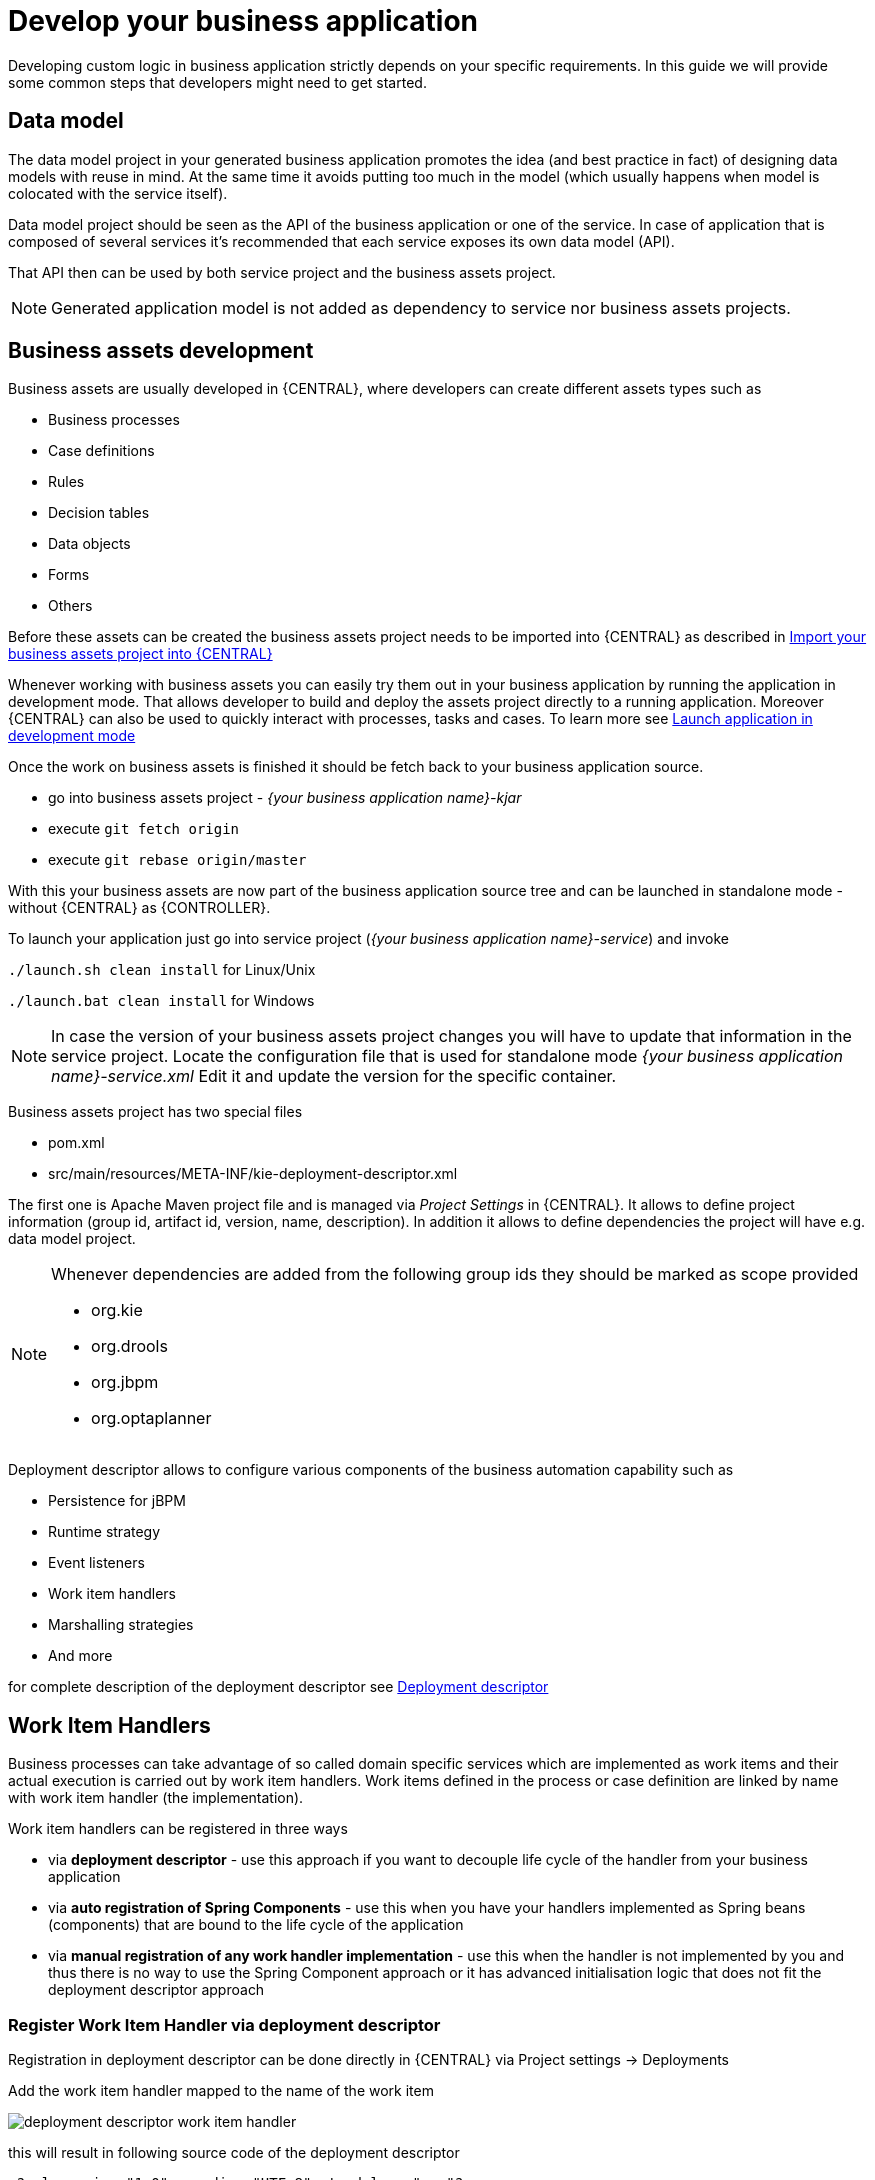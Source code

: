 = Develop your business application

Developing custom logic in business application strictly depends on your specific requirements. In this guide
we will provide some common steps that developers might need to get started.

== Data model

The data model project in your generated business application promotes
the idea (and best practice in fact) of designing data models with reuse in mind. At the same time
it avoids putting too much in the model (which usually happens when model is colocated with the service itself).

Data model project should be seen as the API of the business application or one of the service. In case of
application that is composed of several services it's recommended that each service exposes its own
data model (API).

That API then can be used by both service project and the business assets project.

NOTE: Generated application model is not added as dependency to service nor business assets projects.

== Business assets development

Business assets are usually developed in {CENTRAL}, where developers can create
different assets types such as

* Business processes
* Case definitions
* Rules
* Decision tables
* Data objects
* Forms
* Others

Before these assets can be created the business assets project needs to be imported into {CENTRAL}
as described in <<BusinessApplications/RunApplication-section.adoc#_import_your_business_assets_project_into_jbpm_console,Import your business assets project into {CENTRAL}>>

Whenever working with business assets you can easily try them out in your business application by
running the application in development mode. That allows developer to build and deploy the assets
project directly to a running application.
Moreover {CENTRAL} can also be used to quickly interact with processes, tasks and cases. To learn more
see  <<BusinessApplications/RunApplication-section.adoc#_launch_application_in_development_mode,Launch application in development mode>>

Once the work on business assets is finished it should be fetch back to your business application source.

* go into business assets project - _{your business application name}-kjar_
* execute `git fetch origin`
* execute `git rebase origin/master`

With this your business assets are now part of the business application source tree and
can be launched in standalone mode - without {CENTRAL} as {CONTROLLER}.

To launch your application just go into service project (_{your business application name}-service_)
and invoke

`./launch.sh clean install` for Linux/Unix

`./launch.bat clean install` for Windows

NOTE: In case the version of your business assets project changes you will have to update that information
in the service project. Locate the configuration file that is used for standalone mode _{your business application name}-service.xml_
Edit it and update the version for the specific container.

Business assets project has two special files

* pom.xml
* src/main/resources/META-INF/kie-deployment-descriptor.xml

The first one is Apache Maven project file and is managed via _Project Settings_ in {CENTRAL}.
It allows to define project information (group id, artifact id, version, name, description). In
addition it allows to define dependencies the project will have e.g. data model project.

[NOTE]
===================
Whenever dependencies are added from the following group ids they should be marked as scope provided

* org.kie
* org.drools
* org.jbpm
* org.optaplanner

===================

Deployment descriptor allows to configure various components of the business automation capability
such as

* Persistence for jBPM
* Runtime strategy
* Event listeners
* Work item handlers
* Marshalling strategies
* And more

for complete description of the deployment descriptor see
<<RuntimeManagement-chapter.adoc#_deployment_descriptors,Deployment descriptor>>

== Work Item Handlers

Business processes can take advantage of so called domain specific services which are implemented
as work items and their actual execution is carried out by work item handlers. Work items defined
in the process or case definition are linked by name with work item handler (the implementation).

Work item handlers can be registered in three ways

* via *deployment descriptor* - use this approach if you want to decouple life cycle of the
handler from your business application
* via *auto registration of Spring Components* - use this when you have your handlers implemented
as Spring beans (components) that are bound to the life cycle of the application
* via *manual registration of any work handler implementation* - use this when the handler is not
implemented by you and thus there is no way to use the Spring Component approach or it has advanced
initialisation logic that does not fit the deployment descriptor approach


=== Register Work Item Handler via deployment descriptor

Registration in deployment descriptor can be done directly in {CENTRAL} via
Project settings -> Deployments

Add the work item handler mapped to the name of the work item

image::BusinessApplications/deployment-descriptor-work-item-handler.png[]

this will result in following source code of the deployment descriptor

[source, xml]
----
<?xml version="1.0" encoding="UTF-8" standalone="yes"?>
<deployment-descriptor xsi:schemaLocation="http://www.jboss.org/jbpm deployment-descriptor.xsd" xmlns:xsi="http://www.w3.org/2001/XMLSchema-instance">
    <persistence-unit>org.jbpm.domain</persistence-unit>
    <audit-persistence-unit>org.jbpm.domain</audit-persistence-unit>
    <audit-mode>JPA</audit-mode>
    <persistence-mode>JPA</persistence-mode>
    <runtime-strategy>SINGLETON</runtime-strategy>
    <marshalling-strategies/>
    <event-listeners/>
    <task-event-listeners/>
    <globals/>
    <work-item-handlers>
        <work-item-handler>
            <resolver>mvel</resolver>
            <identifier>new org.jbpm.process.workitem.rest.RESTWorkItemHandler("user", "password", classLoader)</identifier>
            <parameters/>
            <name>Rest</name>
        </work-item-handler>
    </work-item-handlers>
    <environment-entries/>
    <configurations/>
    <required-roles/>
    <remoteable-classes/>
    <limit-serialization-classes>true</limit-serialization-classes>
</deployment-descriptor>
----

=== Register Work Item Handler via auto registration of Spring Components

The easiest way to register work item handlers is to rely on Spring discovery and configuration
of beans. It's enough to annotate your work item handler class with `@Component("WorkItemName")`
and that bean will be automatically registered in jBPM.

[source, java]
----
import org.kie.api.runtime.process.WorkItem;
import org.kie.api.runtime.process.WorkItemHandler;
import org.kie.api.runtime.process.WorkItemManager;
import org.springframework.stereotype.Component;

@Component("Custom")
public class CustomWorkItemHandler implements WorkItemHandler {

    @Override
    public void executeWorkItem(WorkItem workItem, WorkItemManager manager) {

        manager.completeWorkItem(workItem.getId(), null);
    }

    @Override
    public void abortWorkItem(WorkItem workItem, WorkItemManager manager) {

    }

}
----

This will register CustomWorkItemHandler under `Custom` name so every work item named `Custom`
will use that handler to execute it's logic.

NOTE: The name attribute of `@Component` annotations is mandatory for registration to happen.
In case the name is missing work item handler won't be registered and warning will be logged.

=== Register Work Item Handler programmatically

Last resort option is to get hold of DeploymentService and register handlers programmatically

[source, java]
----


@Autowire
private SpringKModuleDeploymentService deploymentService;

...

@PostConstruct
public void configure() {

    deploymentService.registerWorkItemHandler("Custom", new CustomWorkItemHandler());
}

----


== Event listeners

jBPM allows to register various event listeners that will be invoked upon various events
triggered by the {PROCESS_ENGINE}. Supported event listener types are

* ProcessEventListener
* AgendaEventListener
* RuleRuntimeEventListener
* TaskLifeCycleEventListener
* CaseEventListener

Similar to work item handlers, event listeners can be registered in three ways

* via *deployment descriptor* - use this approach if you want to decouple life cycle of the
listener from your business application
* via *auto registration of Spring Components* - use this when you have your listeners implemented
as Spring beans (components) that are bound to the life cycle of the application
* via *manual registration of any work handler implementation* - use this when the listener is not
implemented by you and thus there is no way to use the Spring Component approach or it has advanced
initialisation logic that does not fit the deployment descriptor approach

=== Register event listener via deployment descriptor

Registration in deployment descriptor can be done directly in {CENTRAL} via
Project settings -> Deployments

image::BusinessApplications/deployment-descriptor-event-listener.png[]

this will result in following source code of the deployment descriptor

[source, xml]
----
<?xml version="1.0" encoding="UTF-8" standalone="yes"?>
<deployment-descriptor xsi:schemaLocation="http://www.jboss.org/jbpm deployment-descriptor.xsd" xmlns:xsi="http://www.w3.org/2001/XMLSchema-instance">
    <persistence-unit>org.jbpm.domain</persistence-unit>
    <audit-persistence-unit>org.jbpm.domain</audit-persistence-unit>
    <audit-mode>JPA</audit-mode>
    <persistence-mode>JPA</persistence-mode>
    <runtime-strategy>SINGLETON</runtime-strategy>
    <marshalling-strategies/>
    <event-listeners>
        <event-listener>
            <resolver>mvel</resolver>
            <identifier>new org.jbpm.listeners.CustomProcessEventListener</identifier>
            <parameters/>
        </event-listener>
    </event-listeners>
    <task-event-listeners/>
    <globals/>
    <work-item-handlers/>
    <environment-entries/>
    <configurations/>
    <required-roles/>
    <remoteable-classes/>
    <limit-serialization-classes>true</limit-serialization-classes>
</deployment-descriptor>
----

=== Register event listener via auto registration of Spring Components

The easiest way to register event listeners is to rely on Spring discovery and configuration
of beans. It's enough to annotate your event listener implementation class with `@Component()`
and that bean will be automatically registered in jBPM.

[source, java]
----
import org.kie.api.event.process.ProcessCompletedEvent;
import org.kie.api.event.process.ProcessEventListener;
import org.kie.api.event.process.ProcessNodeLeftEvent;
import org.kie.api.event.process.ProcessNodeTriggeredEvent;
import org.kie.api.event.process.ProcessStartedEvent;
import org.kie.api.event.process.ProcessVariableChangedEvent;
import org.springframework.stereotype.Component;

@Component
public class CustomProcessEventListener implements ProcessEventListener {

    @Override
    public void beforeProcessStarted(ProcessStartedEvent event) {

    }

    ...

}
----

TIP: Event listener can extend _default_ implementation of given event listener to avoid
implementing all methods e.g. `org.kie.api.event.process.DefaultProcessEventListener`

Type of the event listeners is determined by the interface (or super class) it implements.

=== Register event listener programmatically

Last resort option is to get hold of DeploymentService and register handlers programmatically

[source, java]
----
@Autowire
private SpringKModuleDeploymentService deploymentService;

...

@PostConstruct
public void configure() {

    deploymentService.registerProcessEventListener(new CustomProcessEventListener());
}

----

== Custom REST endpoints

In many (if not all) cases there will be a need to expose additional REST endpoints for your
business application (in your service project). This can be easily achieved by creating a JAX-RS
compatible class (with JAX-RS annotations). It will automatically be registered with the running
service when the following scanning option is configured in your apps application.properties config file:

[source, bash]
----
cxf.jaxrs.classes-scan=true
cxf.jaxrs.classes-scan-packages=org.kie.server.springboot.samples.rest
----

The endpoint will be bound to the global REST api path defined in the `cxf.path` property.

An example of a custom endpoint can be found below

[source, java]
----
package org.kie.server.springboot.samples.rest;

import javax.ws.rs.GET;
import javax.ws.rs.Path;
import javax.ws.rs.Produces;
import javax.ws.rs.core.MediaType;
import javax.ws.rs.core.Response;

@Path("extra")
public class AdditionalEndpoint {

    @GET
    @Produces({MediaType.APPLICATION_XML, MediaType.APPLICATION_JSON})
    public Response listContainers() {

        return Response.ok().build();
    }
}
----
